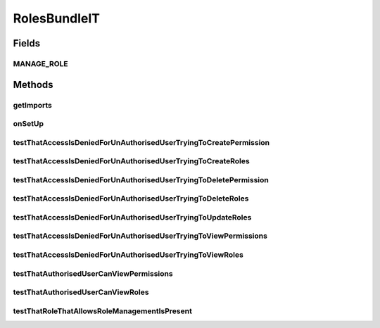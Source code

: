 .. java:import:: org.apache.commons.codec.binary Base64

.. java:import:: org.apache.http HttpResponse

.. java:import:: org.apache.http HttpStatus

.. java:import:: org.apache.http.client.methods HttpDelete

.. java:import:: org.apache.http.client.methods HttpGet

.. java:import:: org.apache.http.client.methods HttpPost

.. java:import:: org.apache.http.client.methods HttpUriRequest

.. java:import:: org.apache.http.entity StringEntity

.. java:import:: org.apache.http.impl.client DefaultHttpClient

.. java:import:: org.motechproject.security.model PermissionDto

.. java:import:: org.motechproject.security.model RoleDto

.. java:import:: org.motechproject.security.service MotechPermissionService

.. java:import:: org.motechproject.security.service MotechRoleService

.. java:import:: org.motechproject.security.service MotechUserService

.. java:import:: org.motechproject.testing.osgi BaseOsgiIT

.. java:import:: org.motechproject.testing.utils PollingHttpClient

.. java:import:: org.motechproject.testing.utils TestContext

.. java:import:: org.osgi.framework BundleException

.. java:import:: org.osgi.framework ServiceReference

.. java:import:: org.springframework.http MediaType

.. java:import:: java.io IOException

.. java:import:: java.util Arrays

.. java:import:: java.util List

.. java:import:: java.util Locale

RolesBundleIT
=============

.. java:package:: org.motechproject.security.osgi
   :noindex:

.. java:type:: public class RolesBundleIT extends BaseOsgiIT

Fields
------
MANAGE_ROLE
^^^^^^^^^^^

.. java:field:: public static final String MANAGE_ROLE
   :outertype: RolesBundleIT

Methods
-------
getImports
^^^^^^^^^^

.. java:method:: @Override protected List<String> getImports()
   :outertype: RolesBundleIT

onSetUp
^^^^^^^

.. java:method:: @Override public void onSetUp() throws InterruptedException
   :outertype: RolesBundleIT

testThatAccessIsDeniedForUnAuthorisedUserTryingToCreatePermission
^^^^^^^^^^^^^^^^^^^^^^^^^^^^^^^^^^^^^^^^^^^^^^^^^^^^^^^^^^^^^^^^^

.. java:method:: public void testThatAccessIsDeniedForUnAuthorisedUserTryingToCreatePermission() throws Exception
   :outertype: RolesBundleIT

testThatAccessIsDeniedForUnAuthorisedUserTryingToCreateRoles
^^^^^^^^^^^^^^^^^^^^^^^^^^^^^^^^^^^^^^^^^^^^^^^^^^^^^^^^^^^^

.. java:method:: public void testThatAccessIsDeniedForUnAuthorisedUserTryingToCreateRoles() throws Exception
   :outertype: RolesBundleIT

testThatAccessIsDeniedForUnAuthorisedUserTryingToDeletePermission
^^^^^^^^^^^^^^^^^^^^^^^^^^^^^^^^^^^^^^^^^^^^^^^^^^^^^^^^^^^^^^^^^

.. java:method:: public void testThatAccessIsDeniedForUnAuthorisedUserTryingToDeletePermission() throws Exception
   :outertype: RolesBundleIT

testThatAccessIsDeniedForUnAuthorisedUserTryingToDeleteRoles
^^^^^^^^^^^^^^^^^^^^^^^^^^^^^^^^^^^^^^^^^^^^^^^^^^^^^^^^^^^^

.. java:method:: public void testThatAccessIsDeniedForUnAuthorisedUserTryingToDeleteRoles() throws Exception
   :outertype: RolesBundleIT

testThatAccessIsDeniedForUnAuthorisedUserTryingToUpdateRoles
^^^^^^^^^^^^^^^^^^^^^^^^^^^^^^^^^^^^^^^^^^^^^^^^^^^^^^^^^^^^

.. java:method:: public void testThatAccessIsDeniedForUnAuthorisedUserTryingToUpdateRoles() throws Exception
   :outertype: RolesBundleIT

testThatAccessIsDeniedForUnAuthorisedUserTryingToViewPermissions
^^^^^^^^^^^^^^^^^^^^^^^^^^^^^^^^^^^^^^^^^^^^^^^^^^^^^^^^^^^^^^^^

.. java:method:: public void testThatAccessIsDeniedForUnAuthorisedUserTryingToViewPermissions() throws Exception
   :outertype: RolesBundleIT

testThatAccessIsDeniedForUnAuthorisedUserTryingToViewRoles
^^^^^^^^^^^^^^^^^^^^^^^^^^^^^^^^^^^^^^^^^^^^^^^^^^^^^^^^^^

.. java:method:: public void testThatAccessIsDeniedForUnAuthorisedUserTryingToViewRoles() throws Exception
   :outertype: RolesBundleIT

testThatAuthorisedUserCanViewPermissions
^^^^^^^^^^^^^^^^^^^^^^^^^^^^^^^^^^^^^^^^

.. java:method:: public void testThatAuthorisedUserCanViewPermissions() throws Exception
   :outertype: RolesBundleIT

testThatAuthorisedUserCanViewRoles
^^^^^^^^^^^^^^^^^^^^^^^^^^^^^^^^^^

.. java:method:: public void testThatAuthorisedUserCanViewRoles() throws Exception
   :outertype: RolesBundleIT

testThatRoleThatAllowsRoleManagementIsPresent
^^^^^^^^^^^^^^^^^^^^^^^^^^^^^^^^^^^^^^^^^^^^^

.. java:method:: public void testThatRoleThatAllowsRoleManagementIsPresent() throws InterruptedException
   :outertype: RolesBundleIT


